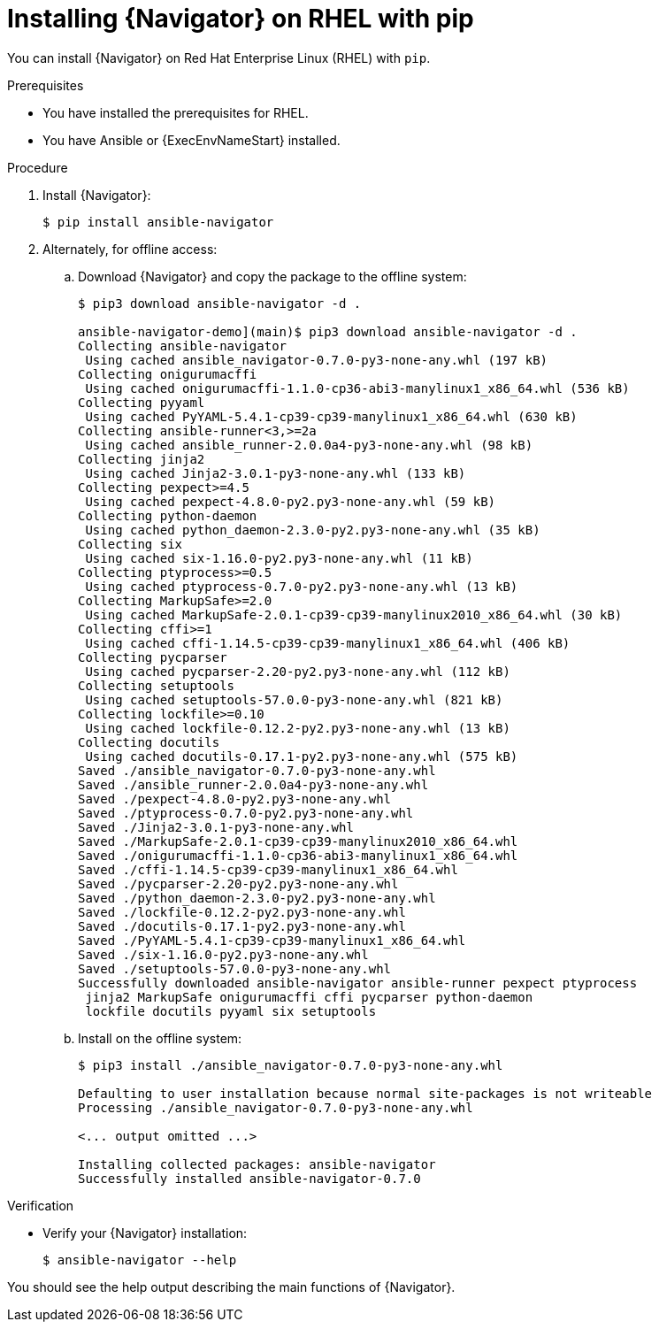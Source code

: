 
[id="proc-installing-navigator-rhel-pip_{context}"]


= Installing {Navigator} on RHEL with pip


[role="_abstract"]

You can install {Navigator} on Red Hat Enterprise Linux (RHEL) with `pip`.

.Prerequisites

* You have installed the prerequisites for RHEL.
* You have Ansible or {ExecEnvNameStart} installed.


.Procedure

. Install {Navigator}:
+
----
$ pip install ansible-navigator
----
+

. Alternately, for offline access:
.. Download {Navigator} and copy the package to the offline system:
+
----
$ pip3 download ansible-navigator -d .

ansible-navigator-demo](main)$ pip3 download ansible-navigator -d .
Collecting ansible-navigator
 Using cached ansible_navigator-0.7.0-py3-none-any.whl (197 kB)
Collecting onigurumacffi
 Using cached onigurumacffi-1.1.0-cp36-abi3-manylinux1_x86_64.whl (536 kB)
Collecting pyyaml
 Using cached PyYAML-5.4.1-cp39-cp39-manylinux1_x86_64.whl (630 kB)
Collecting ansible-runner<3,>=2a
 Using cached ansible_runner-2.0.0a4-py3-none-any.whl (98 kB)
Collecting jinja2
 Using cached Jinja2-3.0.1-py3-none-any.whl (133 kB)
Collecting pexpect>=4.5
 Using cached pexpect-4.8.0-py2.py3-none-any.whl (59 kB)
Collecting python-daemon
 Using cached python_daemon-2.3.0-py2.py3-none-any.whl (35 kB)
Collecting six
 Using cached six-1.16.0-py2.py3-none-any.whl (11 kB)
Collecting ptyprocess>=0.5
 Using cached ptyprocess-0.7.0-py2.py3-none-any.whl (13 kB)
Collecting MarkupSafe>=2.0
 Using cached MarkupSafe-2.0.1-cp39-cp39-manylinux2010_x86_64.whl (30 kB)
Collecting cffi>=1
 Using cached cffi-1.14.5-cp39-cp39-manylinux1_x86_64.whl (406 kB)
Collecting pycparser
 Using cached pycparser-2.20-py2.py3-none-any.whl (112 kB)
Collecting setuptools
 Using cached setuptools-57.0.0-py3-none-any.whl (821 kB)
Collecting lockfile>=0.10
 Using cached lockfile-0.12.2-py2.py3-none-any.whl (13 kB)
Collecting docutils
 Using cached docutils-0.17.1-py2.py3-none-any.whl (575 kB)
Saved ./ansible_navigator-0.7.0-py3-none-any.whl
Saved ./ansible_runner-2.0.0a4-py3-none-any.whl
Saved ./pexpect-4.8.0-py2.py3-none-any.whl
Saved ./ptyprocess-0.7.0-py2.py3-none-any.whl
Saved ./Jinja2-3.0.1-py3-none-any.whl
Saved ./MarkupSafe-2.0.1-cp39-cp39-manylinux2010_x86_64.whl
Saved ./onigurumacffi-1.1.0-cp36-abi3-manylinux1_x86_64.whl
Saved ./cffi-1.14.5-cp39-cp39-manylinux1_x86_64.whl
Saved ./pycparser-2.20-py2.py3-none-any.whl
Saved ./python_daemon-2.3.0-py2.py3-none-any.whl
Saved ./lockfile-0.12.2-py2.py3-none-any.whl
Saved ./docutils-0.17.1-py2.py3-none-any.whl
Saved ./PyYAML-5.4.1-cp39-cp39-manylinux1_x86_64.whl
Saved ./six-1.16.0-py2.py3-none-any.whl
Saved ./setuptools-57.0.0-py3-none-any.whl
Successfully downloaded ansible-navigator ansible-runner pexpect ptyprocess
 jinja2 MarkupSafe onigurumacffi cffi pycparser python-daemon
 lockfile docutils pyyaml six setuptools
----
+

.. Install on the offline system:
+
----
$ pip3 install ./ansible_navigator-0.7.0-py3-none-any.whl

Defaulting to user installation because normal site-packages is not writeable
Processing ./ansible_navigator-0.7.0-py3-none-any.whl

<... output omitted ...>

Installing collected packages: ansible-navigator
Successfully installed ansible-navigator-0.7.0
----
+


.Verification

* Verify your {Navigator} installation:
+
----
$ ansible-navigator --help
----

You should see the help output describing the main functions of {Navigator}.
